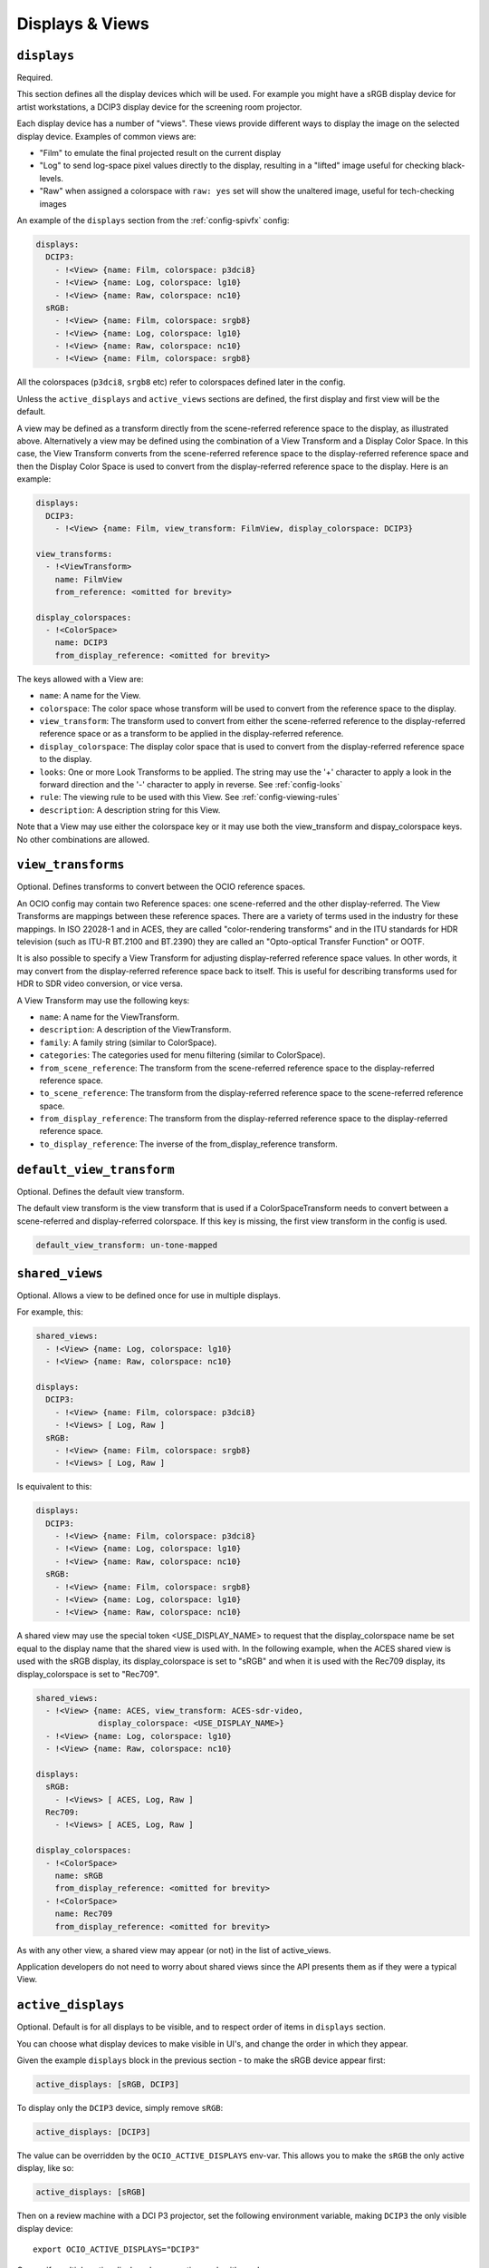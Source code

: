 ..
  SPDX-License-Identifier: CC-BY-4.0
  Copyright Contributors to the OpenColorIO Project.

.. _displays_views:

.. _config-displays-views:

Displays & Views
****************

``displays``
^^^^^^^^^^^^

Required.

This section defines all the display devices which will be used. For
example you might have a sRGB display device for artist workstations,
a DCIP3 display device for the screening room projector.

Each display device has a number of "views". These views provide
different ways to display the image on the selected display
device. Examples of common views are:

* "Film" to emulate the final projected result on the current display
* "Log" to send log-space pixel values directly to the display,
  resulting in a "lifted" image useful for checking black-levels.
* "Raw" when assigned a colorspace with ``raw: yes`` set will show the
  unaltered image, useful for tech-checking images

An example of the ``displays`` section from the :ref:`config-spivfx` config:

.. code-block:: yaml

    displays:
      DCIP3:
        - !<View> {name: Film, colorspace: p3dci8}
        - !<View> {name: Log, colorspace: lg10}
        - !<View> {name: Raw, colorspace: nc10}
      sRGB:
        - !<View> {name: Film, colorspace: srgb8}
        - !<View> {name: Log, colorspace: lg10}
        - !<View> {name: Raw, colorspace: nc10}
        - !<View> {name: Film, colorspace: srgb8}


All the colorspaces (``p3dci8``, ``srgb8`` etc) refer to colorspaces
defined later in the config.

Unless the ``active_displays`` and ``active_views`` sections are
defined, the first display and first view will be the default.

A view may be defined as a transform directly from the scene-referred
reference space to the display, as illustrated above.  Alternatively
a view may be defined using the combination of a View Transform and a
Display Color Space.  In this case, the View Transform converts from 
the scene-referred reference space to the display-referred reference
space and then the Display Color Space is used to convert from the
display-referred reference space to the display.  Here is an example:

.. code-block:: yaml

    displays:
      DCIP3:
        - !<View> {name: Film, view_transform: FilmView, display_colorspace: DCIP3}

    view_transforms:
      - !<ViewTransform>
        name: FilmView
        from_reference: <omitted for brevity>

    display_colorspaces:
      - !<ColorSpace> 
        name: DCIP3
        from_display_reference: <omitted for brevity>

The keys allowed with a View are:

* ``name``: A name for the View.
* ``colorspace``: The color space whose transform will be used to
  convert from the reference space to the display.
* ``view_transform``: The transform used to convert from either the
  scene-referred reference to the display-referred reference space 
  or as a transform to be applied in the display-referred reference.
* ``display_colorspace``: The display color space that is used to convert
  from the display-referred reference space to the display.
* ``looks``: One or more Look Transforms to be applied.  The string
  may use the '+' character to apply a look in the forward direction
  and the '-' character to apply in reverse. See :ref:`config-looks`
* ``rule``: The viewing rule to be used with this View. See :ref:`config-viewing-rules`
* ``description``: A description string for this View.

Note that a View may use either the colorspace key or it may use both
the view_transform and dispay_colorspace keys.  No other combinations
are allowed.


.. _view_transforms:

``view_transforms``
^^^^^^^^^^^^^^^^^^^

Optional.  Defines transforms to convert between the OCIO reference spaces.

An OCIO config may contain two Reference spaces: one scene-referred and the other
display-referred.  The View Transforms are mappings between these reference
spaces.  There are a variety of terms used in the industry for these mappings.
In ISO 22028-1 and in ACES, they are called "color-rendering transforms" and
in the ITU standards for HDR television (such as ITU-R BT.2100 and BT.2390)
they are called an "Opto-optical Transfer Function" or OOTF.

It is also possible to specify a View Transform for adjusting display-referred
reference space values. In other words, it may convert from the display-referred
reference space back to itself.  This is useful for describing transforms used
for HDR to SDR video conversion, or vice versa.

A View Transform may use the following keys:

* ``name``: A name for the ViewTransform.
* ``description``: A description of the ViewTransform.
* ``family``: A family string (similar to ColorSpace).
* ``categories``: The categories used for menu filtering (similar to ColorSpace).
* ``from_scene_reference``: The transform from the scene-referred reference space
  to the display-referred reference space.
* ``to_scene_reference``: The transform from the display-referred reference space
  to the scene-referred reference space.
* ``from_display_reference``: The transform from the display-referred reference 
  space to the display-referred reference space.
* ``to_display_reference``: The inverse of the from_display_reference transform.

.. TODO: Good spot for an example in a future revision.

``default_view_transform``
^^^^^^^^^^^^^^^^^^^^^^^^^^

Optional.  Defines the default view transform.

The default view transform is the view transform that is used if a ColorSpaceTransform
needs to convert between a scene-referred and display-referred colorspace.  If this
key is missing, the first view transform in the config is used.

.. code-block:: yaml

  default_view_transform: un-tone-mapped


.. _shared_views:

``shared_views``
^^^^^^^^^^^^^^^^

Optional. Allows a view to be defined once for use in multiple displays.

For example, this:

.. code-block:: yaml

  shared_views:
    - !<View> {name: Log, colorspace: lg10}
    - !<View> {name: Raw, colorspace: nc10}

  displays:
    DCIP3:
      - !<View> {name: Film, colorspace: p3dci8}
      - !<Views> [ Log, Raw ]
    sRGB:
      - !<View> {name: Film, colorspace: srgb8}
      - !<Views> [ Log, Raw ]

Is equivalent to this:

.. code-block:: yaml

  displays:
    DCIP3:
      - !<View> {name: Film, colorspace: p3dci8}
      - !<View> {name: Log, colorspace: lg10}
      - !<View> {name: Raw, colorspace: nc10}
    sRGB:
      - !<View> {name: Film, colorspace: srgb8}
      - !<View> {name: Log, colorspace: lg10}
      - !<View> {name: Raw, colorspace: nc10}

A shared view may use the special token <USE_DISPLAY_NAME> to request
that the display_colorspace name be set equal to the display name that
the shared view is used with.  In the following example, when the ACES
shared view is used with the sRGB display, its display_colorspace is
set to "sRGB" and when it is used with the Rec709 display, its 
display_colorspace is set to "Rec709".

.. code-block:: yaml

  shared_views:
    - !<View> {name: ACES, view_transform: ACES-sdr-video, 
               display_colorspace: <USE_DISPLAY_NAME>}
    - !<View> {name: Log, colorspace: lg10}
    - !<View> {name: Raw, colorspace: nc10}

  displays:
    sRGB:
      - !<Views> [ ACES, Log, Raw ]
    Rec709:
      - !<Views> [ ACES, Log, Raw ]

  display_colorspaces:
    - !<ColorSpace> 
      name: sRGB
      from_display_reference: <omitted for brevity>
    - !<ColorSpace> 
      name: Rec709
      from_display_reference: <omitted for brevity>

As with any other view, a shared view may appear (or not) in the list of 
active_views.

Application developers do not need to worry about shared views since the
API presents them as if they were a typical View.


.. _active-displays:

``active_displays``
^^^^^^^^^^^^^^^^^^^

Optional. Default is for all displays to be visible, and to respect
order of items in ``displays`` section.

You can choose what display devices to make visible in UI's, and
change the order in which they appear.

Given the example ``displays`` block in the previous section - to make
the sRGB device appear first:

.. code-block:: yaml

    active_displays: [sRGB, DCIP3]

To display only the ``DCIP3`` device, simply remove ``sRGB``:

.. code-block:: yaml

    active_displays: [DCIP3]


The value can be overridden by the ``OCIO_ACTIVE_DISPLAYS``
env-var. This allows you to make the ``sRGB`` the only active display,
like so:

.. code-block:: yaml

    active_displays: [sRGB]

Then on a review machine with a DCI P3 projector, set the following
environment variable, making ``DCIP3`` the only visible display
device::

    export OCIO_ACTIVE_DISPLAYS="DCIP3"

Or specify multiple active displays, by separating each with a colon::

    export OCIO_ACTIVE_DISPLAYS="DCIP3:sRGB"


.. _active-views:

``active_views``
^^^^^^^^^^^^^^^^

Optional. Default is for all views to be visible, and to respect order
of the views under the display.

Works identically to ``active_displays``, but controls which *views* are
visible.

Overridden by the ``OCIO_ACTIVE_VIEWS`` env-var::

    export OCIO_ACTIVE_VIEWS="Film:Log:Raw"


.. _virtual-display:

``virtual_display``
^^^^^^^^^^^^^^^^^^^

Optional. A virtual display may be defined to allow OCIO to instantiate new 
displays from ICC profiles.

The syntax is similar to a conventional display.  It may incorporate both 
views and shared views.  There may only be one virtual display in a config.

When OCIO instantiates a display from an ICC monitor profile it will create
a display colorspace which is used with any views that have the display_colorspace
set to ``<USE_DISPLAY_NAME>``.

So in this example, if the application asks OCIO to instantiate a display
from an ICC profile, the user would then see a second display, in addition
to "sRGB", named after the ICC profile.  The views available for that new
display are taken from the virtual display.

.. code-block:: yaml

  displays:
    sRGB:
      - !<View> {name: ACES, view_transform: ACES-sdr-video, 
                 display_colorspace: <USE_DISPLAY_NAME>}
      - !<View> {name: Log, colorspace: lg10}
      - !<Views> [ Raw ]

  virtual_display:
    - !<View> {name: ACES, view_transform: ACES-sdr-video, 
               display_colorspace: <USE_DISPLAY_NAME>}
    - !<View> {name: Log, colorspace: lg10}
    - !<Views> [ Raw ]
